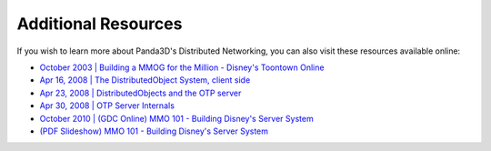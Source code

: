 ..
   This file is part of the Donet reference manual.

   Copyright (c) 2024 Max Rodriguez.

   Permission is granted to copy, distribute and/or modify this document
   under the terms of the GNU Free Documentation License, Version 1.3
   or any later version published by the Free Software Foundation;
   with no Invariant Sections, no Front-Cover Texts, and no Back-Cover Texts.
   A copy of the license is included in the section entitled "GNU
   Free Documentation License".

.. _resources:

Additional Resources
====================

If you wish to learn more about Panda3D's Distributed Networking, you can also
visit these resources available online:

- `October 2003 | Building a MMOG for the Million - Disney's Toontown Online`_
- `Apr 16, 2008 | The DistributedObject System, client side`_
- `Apr 23, 2008 | DistributedObjects and the OTP server`_
- `Apr 30, 2008 | OTP Server Internals`_
- `October 2010 | (GDC Online) MMO 101 - Building Disney's Server System`_
- `(PDF Slideshow) MMO 101 - Building Disney's Server System`_

.. _October 2003 | Building a MMOG for the Million - Disney's Toontown Online: https://dl.acm.org/doi/10.1145/950566.950589
.. _Apr 16, 2008 | The DistributedObject System, client side: https://www.youtube.com/watch?v=JsgCFVpXQtQ
.. _Apr 23, 2008 |  DistributedObjects and the OTP server: https://www.youtube.com/watch?v=r_ZP9SInPcs
.. _Apr 30, 2008 | OTP Server Internals: https://www.youtube.com/watch?v=SzybRdxjYoA
.. _October 2010 | (GDC Online) MMO 101 - Building Disney's Server System: https://www.gdcvault.com/play/1013776/MMO-101-Building-Disney-s
.. _(PDF Slideshow) MMO 101 - Building Disney's Server System: https://ubm-twvideo01.s3.amazonaws.com/o1/vault/gdconline10/slides/11516-MMO_101_Building_Disneys_Sever.pdf
